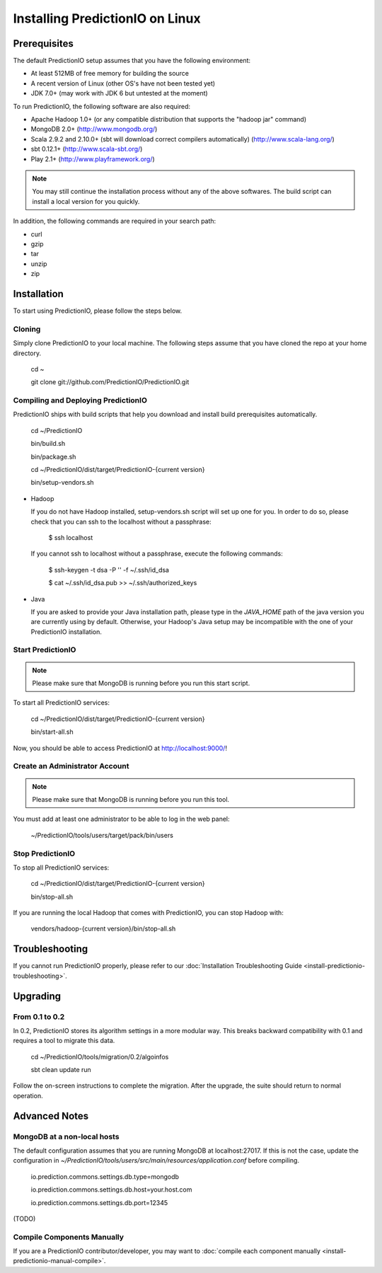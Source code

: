 ================================
Installing PredictionIO on Linux
================================

Prerequisites
-------------


The default PredictionIO setup assumes that you have the following environment:

* At least 512MB of free memory for building the source
* A recent version of Linux (other OS's have not been tested yet)
* JDK 7.0+ (may work with JDK 6 but untested at the moment)

To run PredictionIO, the following software are also required:

* Apache Hadoop 1.0+ (or any compatible distribution that supports the "hadoop jar" command)
* MongoDB 2.0+ (http://www.mongodb.org/)
* Scala 2.9.2 and 2.10.0+ (sbt will download correct compilers automatically) (http://www.scala-lang.org/)
* sbt 0.12.1+ (http://www.scala-sbt.org/)
* Play 2.1+ (http://www.playframework.org/)

.. note::

   You may still continue the installation process without any of the above softwares.
   The build script can install a local version for you quickly.

In addition, the following commands are required in your search path:

* curl
* gzip
* tar
* unzip
* zip

Installation
------------

To start using PredictionIO, please follow the steps below.

Cloning
~~~~~~~

Simply clone PredictionIO to your local machine.
The following steps assume that you have cloned the repo at your home directory.

    cd ~

    git clone git://github.com/PredictionIO/PredictionIO.git



Compiling and Deploying PredictionIO
~~~~~~~~~~~~~~~~~~~~~~~~~~~~~~~~~~~~

PredictionIO ships with build scripts that help you download and install build prerequisites automatically.

    cd ~/PredictionIO

    bin/build.sh

    bin/package.sh

    cd ~/PredictionIO/dist/target/PredictionIO-{current version}

    bin/setup-vendors.sh


*   Hadoop

    If you do not have Hadoop installed, setup-vendors.sh script will set up one for you. In order to do so, please check that you can ssh to the localhost without a passphrase:

        $ ssh localhost

    If you cannot ssh to localhost without a passphrase, execute the following commands:

        $ ssh-keygen -t dsa -P '' -f ~/.ssh/id_dsa

        $ cat ~/.ssh/id_dsa.pub >> ~/.ssh/authorized_keys

*   Java

    If you are asked to provide your Java installation path, please type in the *JAVA_HOME* path of the java version you are currently using by default.
    Otherwise, your Hadoop's Java setup may be incompatible with the one of your PredictionIO installation.


Start PredictionIO
~~~~~~~~~~~~~~~~~~~

.. note::

    Please make sure that MongoDB is running before you run this start script.

To start all PredictionIO services:

    cd ~/PredictionIO/dist/target/PredictionIO-{current version}

    bin/start-all.sh


Now, you should be able to access PredictionIO at http://localhost:9000/!

Create an Administrator Account
~~~~~~~~~~~~~~~~~~~~~~~~~~~~~~~

.. note::
    Please make sure that MongoDB is running before you run this tool.

You must add at least one administrator to be able to log in the web panel:

    ~/PredictionIO/tools/users/target/pack/bin/users


Stop PredictionIO
~~~~~~~~~~~~~~~~~

To stop all PredictionIO services:

    cd ~/PredictionIO/dist/target/PredictionIO-{current version}

    bin/stop-all.sh

If you are running the local Hadoop that comes with PredictionIO, you can stop Hadoop with:

    vendors/hadoop-{current version}/bin/stop-all.sh


Troubleshooting
---------------

If you cannot run PredictionIO properly, please refer to our :doc:`Installation Troubleshooting Guide <install-predictionio-troubleshooting>`.

Upgrading
---------

From 0.1 to 0.2
~~~~~~~~~~~~~~~

In 0.2, PredictionIO stores its algorithm settings in a more modular way.
This breaks backward compatibility with 0.1 and requires a tool to migrate this data.

    cd ~/PredictionIO/tools/migration/0.2/algoinfos

    sbt clean update run

Follow the on-screen instructions to complete the migration.
After the upgrade, the suite should return to normal operation.


Advanced Notes
--------------

MongoDB at a non-local hosts
~~~~~~~~~~~~~~~~~~~~~~~~~~~~

The default configuration assumes that you are running MongoDB at localhost:27017.
If this is not the case, update the configuration in
`~/PredictionIO/tools/users/src/main/resources/application.conf` before compiling.

    io.prediction.commons.settings.db.type=mongodb

    io.prediction.commons.settings.db.host=your.host.com

    io.prediction.commons.settings.db.port=12345


(TODO)

Compile Components Manually
~~~~~~~~~~~~~~~~~~~~~~~~~~~

If you are a PredictionIO contributor/developer, you may want to :doc:`compile each component manually <install-predictionio-manual-compile>`.